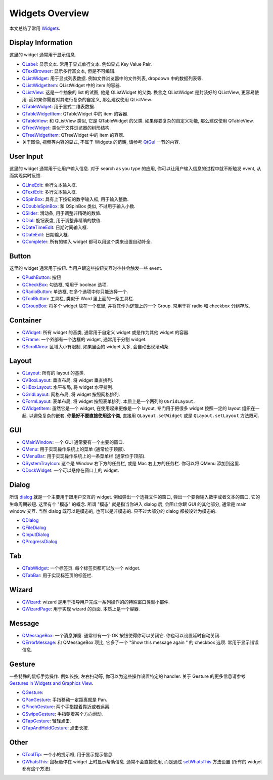 Widgets Overview
==============================================================================
本文总结了常用 `Widgets <https://doc.qt.io/qtforpython-6/PySide6/QtWidgets/#list-of-classes>`_.


Display Information
------------------------------------------------------------------------------
这里的 widget 通常用于显示信息.

- `QLabel <https://doc.qt.io/qtforpython-6/PySide6/QtWidgets/QLabel.html>`_: 显示文本. 常用于显式单行文本. 例如显式 Key Value Pair.
- `QTextBrowser <https://doc.qt.io/qtforpython-6/PySide6/QtWidgets/QTextBrowser.html>`_: 显示多行富文本, 但是不可编辑.
- `QListWidget <https://doc.qt.io/qtforpython-6/PySide6/QtWidgets/QListWidget.html>`_: 用于显式列表数据. 例如文件浏览器中的文件列表, dropdown 中的数据列表等.
- `QListWidgetItem <https://doc.qt.io/qtforpython-6/PySide6/QtWidgets/QListWidgetItem.html>`_: QListWidget 中的 item 的容器.
- `QListView <https://doc.qt.io/qtforpython-6/PySide6/QtWidgets/QListView.html>`_: 这是一个抽象的 list 的试图, 他是 QListWidget 的父类. 换言之 QListWidget 是封装好的 QListView, 更容易使用. 而如果你需要对其进行复杂的自定义, 那么建议使用 QListView.
- `QTableWidget <https://doc.qt.io/qtforpython-6/PySide6/QtWidgets/QTableWidget.html>`_: 用于显式二维表数据.
- `QTableWidgetItem <https://doc.qt.io/qtforpython-6/PySide6/QtWidgets/QTableWidgetItem.html>`_: QTableWidget 中的 item 的容器.
- `QTableView <https://doc.qt.io/qtforpython-6/PySide6/QtWidgets/QTableView.html>`_: 和 QListView 类似, 它是 QTableWidget 的父类. 如果你要复杂的自定义功能, 那么建议使用 QTableView.
- `QTreeWidget <https://doc.qt.io/qtforpython-6/PySide6/QtWidgets/QTreeWidget.html>`_: 类似于文件浏览器的树形结构.
- `QTreeWidgetItem <https://doc.qt.io/qtforpython-6/PySide6/QtWidgets/QTreeWidgetItem.html>`_: QTreeWidget 中的 item 的容器.
- 关于图像, 视频等内容的显式, 不属于 Widgets 的范畴, 请参考 `QtGui <https://doc.qt.io/qtforpython-6/PySide6/QtGui/index.html>`_ 一节的内容.


User Input
------------------------------------------------------------------------------
这里的 widget 通常用于让用户输入信息. 对于 search as you type 的应用, 你可以让用户输入信息的过程中就不断触发 event, 从而实现实时反馈.

- `QLineEdit <https://doc.qt.io/qtforpython-6/PySide6/QtWidgets/QLineEdit.html>`_: 单行文本输入框.
- `QTextEdit <https://doc.qt.io/qtforpython-6/PySide6/QtWidgets/QTextEdit.html>`_: 多行文本输入框.
- `QSpinBox <https://doc.qt.io/qtforpython-6/PySide6/QtWidgets/QSpinBox.html>`_: 具有上下按钮的数字输入框, 用于输入整数.
- `QDoubleSpinBox <https://doc.qt.io/qtforpython-6/PySide6/QtWidgets/QDoubleSpinBox.html#PySide6.QtWidgets.PySide6.QtWidgets.QDoubleSpinBox>`_: 和 QSpinBox 类似, 不过用于输入小数.
- `QSlider <https://doc.qt.io/qtforpython-6/PySide6/QtWidgets/QSlider.html>`_: 滑动条, 用于调整非精确的数值.
- `QDial <https://doc.qt.io/qtforpython-6/PySide6/QtWidgets/QDial.html>`_: 旋钮表盘, 用于调整非精确的数值.
- `QDateTimeEdit <https://doc.qt.io/qtforpython-6/PySide6/QtWidgets/QDateTimeEdit.html>`_: 日期时间输入框.
- `QDateEdit <https://doc.qt.io/qtforpython-6/PySide6/QtWidgets/QDateEdit.html>`_: 日期输入框.
- `QCompleter <https://doc.qt.io/qtforpython-6/PySide6/QtWidgets/QCompleter.html>`_: 所有的输入 widget 都可以用这个类来设置自动补全.


Button
------------------------------------------------------------------------------
这里的 widget 通常用于按钮. 当用户跟这些按钮交互时往往会触发一些 event.

- `QPushButton <https://doc.qt.io/qtforpython-6/PySide6/QtWidgets/QPushButton.html>`_: 按钮
- `QCheckBox <https://doc.qt.io/qtforpython-6/PySide6/QtWidgets/QCheckBox.html#PySide6.QtWidgets.PySide6.QtWidgets.QCheckBox>`_: 勾选框, 常用于 boolean 选项.
- `QRadioButton <https://doc.qt.io/qtforpython-6/PySide6/QtWidgets/QRadioButton.html#PySide6.QtWidgets.PySide6.QtWidgets.QRadioButton>`_: 单选框, 在多个选项中你只能选择一个.
- `QToolButton <https://doc.qt.io/qtforpython-6/PySide6/QtWidgets/QToolButton.html#PySide6.QtWidgets.PySide6.QtWidgets.QToolButton>`_: 工具栏, 类似于 Word 里上面的一条工具栏.
- `QGroupBox <https://doc.qt.io/qtforpython-6/PySide6/QtWidgets/QGroupBox.html>`_: 将多个 widget 放在一个框里, 并将其作为逻辑上的一个 Group. 常用于将 radio 和 checkbox 分组存放.


Container
------------------------------------------------------------------------------
- `QWidget <https://doc.qt.io/qtforpython-6/PySide6/QtWidgets/QWidget.html#PySide6.QtWidgets.PySide6.QtWidgets.QWidget>`_: 所有 widget 的基类, 通常用于自定义 widget 或是作为其他 widget 的容器.
- `QFrame <https://doc.qt.io/qtforpython-6/PySide6/QtWidgets/QFrame.html>`_: 一个外部有一个边框的 widget, 通常用于分割 widget.
- `QScrollArea <https://doc.qt.io/qtforpython-6/PySide6/QtWidgets/QScrollArea.html>`_: 区域大小有限制, 如果里面的 widget 太多, 会自动出现滚动条.


Layout
------------------------------------------------------------------------------
- `QLayout <https://doc.qt.io/qtforpython-6/PySide6/QtWidgets/QLayout.html>`_: 所有的 layout 的基类.
- `QVBoxLayout <https://doc.qt.io/qtforpython-6/PySide6/QtWidgets/QVBoxLayout.html>`_: 垂直布局, 将 widget 垂直排列.
- `QHBoxLayout <https://doc.qt.io/qtforpython-6/PySide6/QtWidgets/QHBoxLayout.html>`_: 水平布局, 将 widget 水平排列.
- `QGridLayout <https://doc.qt.io/qtforpython-6/PySide6/QtWidgets/QGridLayout.html>`_: 网格布局, 将 widget 按照网格排列.
- `QFormLayout <https://doc.qt.io/qtforpython-6/PySide6/QtWidgets/QFormLayout.html>`_: 表单布局, 将 widget 按照表单排列. 本质上是一个两列的 ``QGridLayout``.
- `QWidgetItem <https://doc.qt.io/qtforpython-6/PySide6/QtWidgets/QWidgetItem.html>`_: 虽然它是一个 widget, 在使用起来更像是一个 layout, 专门用于把很多 widget 按照一定的 layout 组织在一起. 以避免复杂的嵌套. **你最好不要直接使用这个类**, 直接用 ``QLayout.setWidget`` 或是 ``QLayout.setLayout`` 方法既可.


GUI
------------------------------------------------------------------------------
- `QMainWindow <https://doc.qt.io/qtforpython-6/PySide6/QtWidgets/QMainWindow.html>`_: 一个 GUI 通常要有一个主要的窗口.
- `QMenu <https://doc.qt.io/qtforpython-6/PySide6/QtWidgets/QMenu.html>`_: 用于实现操作系统上的菜单 (通常位于顶部).
- `QMenuBar <https://doc.qt.io/qtforpython-6/PySide6/QtWidgets/QMenuBar.html>`_: 用于实现操作系统上的一条菜单栏 (通常位于顶部).
- `QSystemTrayIcon <https://doc.qt.io/qtforpython-6/PySide6/QtWidgets/QSystemTrayIcon.html>`_: 这个是 Window 右下方的任务栏, 或是 Mac 右上方的任务栏. 你可以将 QMenu 添加到这里.
- `QDockWidget <https://doc.qt.io/qtforpython-6/PySide6/QtWidgets/QDockWidget.html>`_: 一个可以悬停在窗口上的 widget.


Dialog
------------------------------------------------------------------------------
所谓 `dialog <https://doc.qt.io/qtforpython-6/PySide6/QtWidgets/QDialog.html#more>`_ 就是一个主要用于跟用户交互的 widget. 例如弹出一个选择文件的窗口, 弹出一个要你输入数字或者文本的窗口. 它的生命周期较短. 这里有个 "模态" 的概念. 所谓 "模态" 就是指当你进入 dialog 后, 会阻止你跟 GUI 的其他部分, 通常是 main window 交互. 当然 dialog 既可以是模态的, 也可以是非模态的. 只不过大部分的 dialog 都被设计为模态的.

- `QDialog <https://doc.qt.io/qtforpython-6/PySide6/QtWidgets/QDialog.html>`_
- `QFileDialog <https://doc.qt.io/qtforpython-6/PySide6/QtWidgets/QFileDialog.html>`_
- `QInputDialog <https://doc.qt.io/qtforpython-6/PySide6/QtWidgets/QInputDialog.html>`_
- `QProgressDialog <https://doc.qt.io/qtforpython-6/PySide6/QtWidgets/QProgressDialog.html>`_


Tab
------------------------------------------------------------------------------
- `QTabWidget <https://doc.qt.io/qtforpython-6/PySide6/QtWidgets/QTabWidget.html>`_: 一个标签页. 每个标签页都可以放一个 widget.
- `QTabBar <https://doc.qt.io/qtforpython-6/PySide6/QtWidgets/QTabBar.html>`_: 用于实现标签页的标签栏.


Wizard
------------------------------------------------------------------------------
- `QWizard <https://doc.qt.io/qtforpython-6/PySide6/QtWidgets/QWizard.html>`_: wizard 是用于指导用户完成一系列操作的的特殊窗口类型小部件.
- `QWizardPage <https://doc.qt.io/qtforpython-6/PySide6/QtWidgets/QWizardPage.html>`_: 用于实现 wizard 的页面. 本质上是一个容器.


Message
------------------------------------------------------------------------------
- `QMessageBox <https://doc.qt.io/qtforpython-6/PySide6/QtWidgets/QMessageBox.html>`_: 一个消息弹窗. 通常带有一个 OK 按钮使得你可以关闭它. 你也可以设置延时自动关闭.
- `QErrorMessage <https://doc.qt.io/qtforpython-6/PySide6/QtWidgets/QErrorMessage.html>`_: 和 QMessageBox 项比, 它多了一个 "Show this message again " 的 checkbox 选项. 常用于显示错误信息.


Gesture
------------------------------------------------------------------------------
一些特殊的鼠标手势操作. 例如长按, 左右扫动等, 你可以为这些操作设置特定的 handler. 关于 Gesture 的更多信息请参考 `Gestures in Widgets and Graphics View <https://doc.qt.io/qtforpython-6/overviews/gestures-overview.html#gestures-in-widgets-and-graphics-view>`_.

- `QGesture <https://doc.qt.io/qtforpython-6/PySide6/QtWidgets/QGesture.html>`_:
- `QPanGesture <https://doc.qt.io/qtforpython-6/PySide6/QtWidgets/QPanGesture.html>`_: 手指移动一定距离就是 Pan.
- `QPinchGesture <https://doc.qt.io/qtforpython-6/PySide6/QtWidgets/QPinchGesture.html>`_: 两个手指捏着靠近或者远离.
- `QSwipeGesture <https://doc.qt.io/qtforpython-6/PySide6/QtWidgets/QSwipeGesture.html>`_: 手指朝着某个方向滑动.
- `QTapGesture <https://doc.qt.io/qtforpython-6/PySide6/QtWidgets/QTapGesture.html>`_: 轻轻点击.
- `QTapAndHoldGesture <https://doc.qt.io/qtforpython-6/PySide6/QtWidgets/QTapAndHoldGesture.html>`_: 点击长按.



Other
------------------------------------------------------------------------------
- `QToolTip <https://doc.qt.io/qtforpython-6/PySide6/QtWidgets/QToolTip.html>`_: 一个小的提示框, 用于显示提示信息.
- `QWhatsThis <https://doc.qt.io/qtforpython-6/PySide6/QtWidgets/QWhatsThis.html>`_: 鼠标悬停在 widget 上时显示帮助信息. 通常不会直接使用, 而是通过 `setWhatsThis <https://doc.qt.io/qtforpython-6/PySide6/QtWidgets/QWidget.html#PySide6.QtWidgets.PySide6.QtWidgets.QWidget.setWhatsThis>`_ 方法设置 (所有的 widget 都有这个方法).
